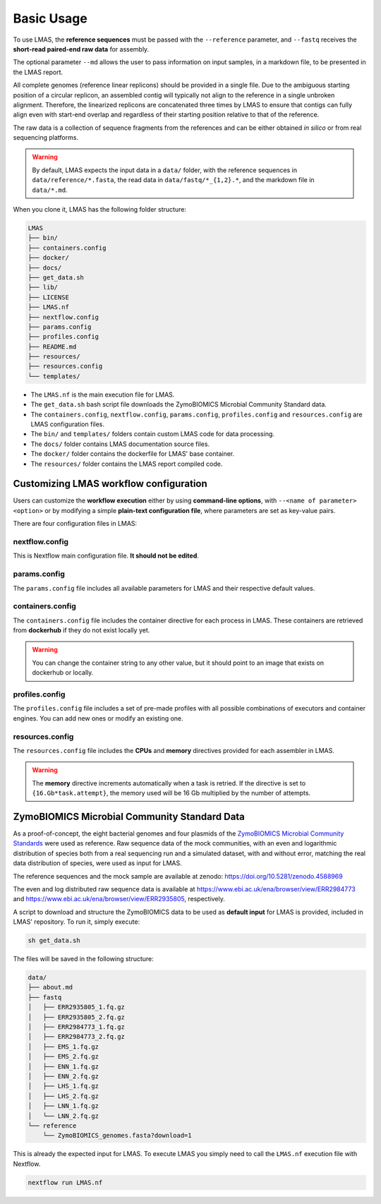 Basic Usage
===========

To use LMAS, the **reference sequences** must be passed with the ``--reference`` parameter, and ``--fastq`` 
receives the **short-read paired-end raw data** for assembly. 

The optional parameter ``--md`` allows the user to pass information on input samples, in a markdown file, to be 
presented in the LMAS report. 

All complete genomes (reference linear replicons) should be provided in a single file. 
Due to the ambiguous starting position of a circular replicon, an assembled contig will typically not align to 
the reference in a single unbroken alignment. Therefore, the linearized replicons are concatenated 
three times by LMAS to ensure that contigs can fully align even with start-end overlap and regardless of 
their starting position relative to that of the reference. 

The raw data is a collection of sequence fragments 
from the references and can be either obtained *in silico* or from real sequencing platforms.

.. warning:: By default, LMAS expects the input data in a ``data/`` folder, with the reference sequences in ``data/reference/*.fasta``, the read data in ``data/fastq/*_{1,2}.*``, and the markdown file in ``data/*.md``.

When you clone it, LMAS has the following folder structure:

.. code-block:: bash

    LMAS
    ├── bin/
    ├── containers.config
    ├── docker/
    ├── docs/
    ├── get_data.sh
    ├── lib/
    ├── LICENSE
    ├── LMAS.nf
    ├── nextflow.config
    ├── params.config
    ├── profiles.config
    ├── README.md
    ├── resources/
    ├── resources.config
    └── templates/

* The ``LMAS.nf`` is the main execution file for LMAS. 
* The ``get_data.sh`` bash script file downloads the ZymoBIOMICS Microbial Community Standard data.
* The ``containers.config``, ``nextflow.config``, ``params.config``, ``profiles.config`` and ``resources.config`` are LMAS configuration files.
* The ``bin/`` and ``templates/`` folders contain custom LMAS code for data processing.
* The ``docs/`` folder contains LMAS documentation source files.
* The ``docker/`` folder contains the dockerfile for LMAS' base container.
* The ``resources/`` folder contains the LMAS report compiled code.


Customizing LMAS workflow configuration
---------------------------------------

Users can customize the **workflow execution** either by using **command-line options**, with ``--<name of parameter> <option>``
or by modifying a simple **plain-text configuration file**, where parameters are set as key-value pairs.

There are four configuration files in LMAS:

nextflow.config
^^^^^^^^^^^^^^^

This is Nextflow main configuration file. **It should not be edited**. 

params.config
^^^^^^^^^^^^^

The ``params.config`` file includes all available parameters for LMAS and their respective default values.

containers.config 
^^^^^^^^^^^^^^^^^

The ``containers.config`` file includes the container directive for each process in LMAS. 
These containers are retrieved from **dockerhub** if they do not exist locally yet. 

.. warning:: You can change the container string to any other value, but it should point to an image that exists on dockerhub or locally.

profiles.config 
^^^^^^^^^^^^^^^

The ``profiles.config`` file includes a set of pre-made profiles with all possible combinations of executors and container engines. 
You can add new ones or modify an existing one.

resources.config 
^^^^^^^^^^^^^^^^
 
The ``resources.config`` file includes the **CPUs** and **memory** directives provided for each assembler in LMAS. 

.. warning:: The **memory** directive increments automatically when a task is retried. If the directive is set to ``{16.Gb*task.attempt}``, the memory used will be 16 Gb multiplied by the number of attempts. 


ZymoBIOMICS Microbial Community Standard Data
-------------------------------------------------

As a proof-of-concept, the eight bacterial genomes and four plasmids of the 
`ZymoBIOMICS Microbial Community Standards <https://www.zymoresearch.com/collections/zymobiomics-microbial-community-standards>`_ 
were used as reference. Raw sequence data of the mock communities, with an even and logarithmic distribution of species both from a 
real sequencing run and a simulated dataset, with and without error, matching the real data distribution of species, were used as input for LMAS. 

The reference sequences and the mock sample are available at zenodo: https://doi.org/10.5281/zenodo.4588969

The even and log distributed raw sequence data is available at https://www.ebi.ac.uk/ena/browser/view/ERR2984773 and 
https://www.ebi.ac.uk/ena/browser/view/ERR2935805, respectively. 

A script to download and structure the ZymoBIOMICS data to be used as **default input** for LMAS is provided, 
included in LMAS' repository. To run it, simply execute: 

.. code-block:: bash

    sh get_data.sh 

The files will be saved in the following structure: 

.. code-block:: bash

    data/
    ├── about.md
    ├── fastq
    │   ├── ERR2935805_1.fq.gz
    │   ├── ERR2935805_2.fq.gz
    │   ├── ERR2984773_1.fq.gz
    │   ├── ERR2984773_2.fq.gz
    │   ├── EMS_1.fq.gz
    │   ├── EMS_2.fq.gz
    │   ├── ENN_1.fq.gz
    │   ├── ENN_2.fq.gz
    │   ├── LHS_1.fq.gz
    │   ├── LHS_2.fq.gz
    │   ├── LNN_1.fq.gz
    │   └── LNN_2.fq.gz
    └── reference
        └── ZymoBIOMICS_genomes.fasta?download=1
        
This is already the expected input for LMAS. To execute LMAS you simply need to call the ``LMAS.nf`` execution file with Nextflow.

.. code-block:: bash

    nextflow run LMAS.nf
